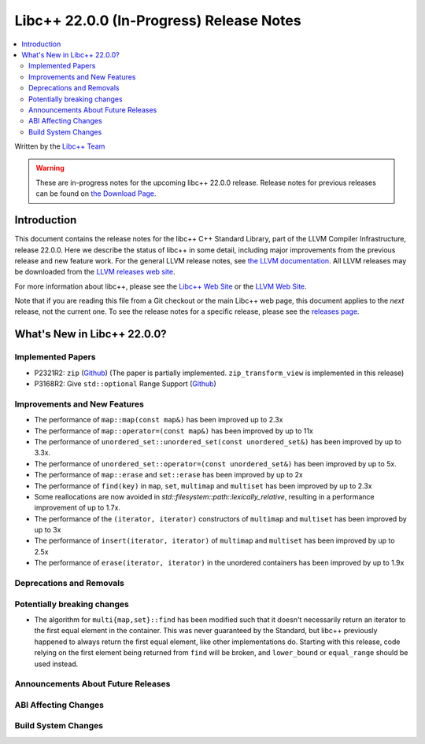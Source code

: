 ===========================================
Libc++ 22.0.0 (In-Progress) Release Notes
===========================================

.. contents::
   :local:
   :depth: 2

Written by the `Libc++ Team <https://libcxx.llvm.org>`_

.. warning::

   These are in-progress notes for the upcoming libc++ 22.0.0 release.
   Release notes for previous releases can be found on
   `the Download Page <https://releases.llvm.org/download.html>`_.

Introduction
============

This document contains the release notes for the libc++ C++ Standard Library,
part of the LLVM Compiler Infrastructure, release 22.0.0. Here we describe the
status of libc++ in some detail, including major improvements from the previous
release and new feature work. For the general LLVM release notes, see `the LLVM
documentation <https://llvm.org/docs/ReleaseNotes.html>`_. All LLVM releases may
be downloaded from the `LLVM releases web site <https://llvm.org/releases/>`_.

For more information about libc++, please see the `Libc++ Web Site
<https://libcxx.llvm.org>`_ or the `LLVM Web Site <https://llvm.org>`_.

Note that if you are reading this file from a Git checkout or the
main Libc++ web page, this document applies to the *next* release, not
the current one. To see the release notes for a specific release, please
see the `releases page <https://llvm.org/releases/>`_.

What's New in Libc++ 22.0.0?
==============================

Implemented Papers
------------------

- P2321R2: ``zip`` (`Github <https://github.com/llvm/llvm-project/issues/105169>`__) (The paper is partially implemented. ``zip_transform_view`` is implemented in this release)
- P3168R2: Give ``std::optional`` Range Support (`Github <https://github.com/llvm/llvm-project/issues/105430>`__)

Improvements and New Features
-----------------------------

- The performance of ``map::map(const map&)`` has been improved up to 2.3x
- The performance of ``map::operator=(const map&)`` has been improved by up to 11x
- The performance of ``unordered_set::unordered_set(const unordered_set&)`` has been improved by up to 3.3x.
- The performance of ``unordered_set::operator=(const unordered_set&)`` has been improved by up to 5x.
- The performance of ``map::erase`` and ``set::erase`` has been improved by up to 2x
- The performance of ``find(key)`` in ``map``, ``set``, ``multimap`` and ``multiset`` has been improved by up to 2.3x
- Some reallocations are now avoided in `std::filesystem::path::lexically_relative`, resulting in a performance improvement of up to 1.7x.
- The performance of the ``(iterator, iterator)`` constructors of ``multimap`` and ``multiset``
  has been improved by up to 3x
- The performance of ``insert(iterator, iterator)`` of ``multimap`` and ``multiset`` has been improved by up to 2.5x
- The performance of ``erase(iterator, iterator)`` in the unordered containers has been improved by up to 1.9x

Deprecations and Removals
-------------------------

Potentially breaking changes
----------------------------

- The algorithm for ``multi{map,set}::find`` has been modified such that it doesn't necessarily return an iterator to the first equal element in the container. This was never guaranteed by the Standard, but libc++ previously happened to always return the first equal element, like other implementations do. Starting with this release, code relying on the first element being returned from ``find`` will be broken, and ``lower_bound`` or ``equal_range`` should be used instead.

Announcements About Future Releases
-----------------------------------

ABI Affecting Changes
---------------------

Build System Changes
--------------------
